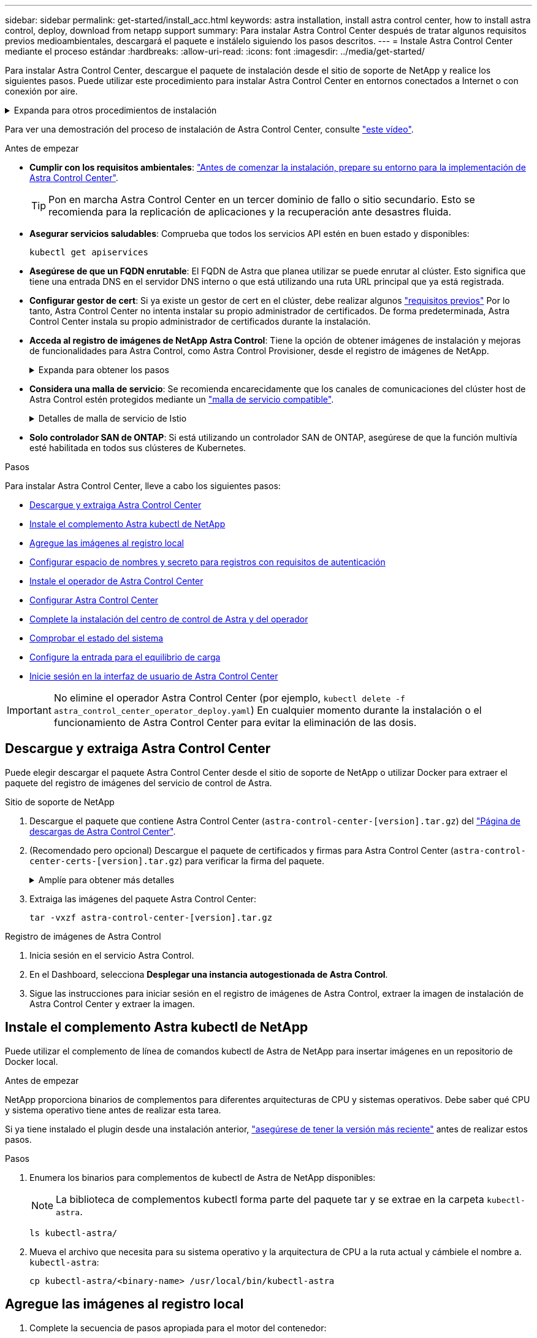 ---
sidebar: sidebar 
permalink: get-started/install_acc.html 
keywords: astra installation, install astra control center, how to install astra control, deploy, download from netapp support 
summary: Para instalar Astra Control Center después de tratar algunos requisitos previos medioambientales, descargará el paquete e instálelo siguiendo los pasos descritos. 
---
= Instale Astra Control Center mediante el proceso estándar
:hardbreaks:
:allow-uri-read: 
:icons: font
:imagesdir: ../media/get-started/


[role="lead"]
Para instalar Astra Control Center, descargue el paquete de instalación desde el sitio de soporte de NetApp y realice los siguientes pasos. Puede utilizar este procedimiento para instalar Astra Control Center en entornos conectados a Internet o con conexión por aire.

.Expanda para otros procedimientos de instalación
[%collapsible]
====
* *Instalar con Red Hat OpenShift OperatorHub*: Utilice esto link:../get-started/acc_operatorhub_install.html["procedimiento alternativo"] Para instalar Astra Control Center en OpenShift mediante OperatorHub.
* *Instalar en la nube pública con Cloud Volumes ONTAP backend*: Uso link:../get-started/install_acc-cvo.html["estos procedimientos"] Para instalar Astra Control Center en Amazon Web Services (AWS), Google Cloud Platform (GCP) o Microsoft Azure con un back-end de almacenamiento de Cloud Volumes ONTAP.


====
Para ver una demostración del proceso de instalación de Astra Control Center, consulte https://www.youtube.com/watch?v=kfmQDqPi9fU&list=PLdXI3bZJEw7mJz13z7YdiGCS6gNQgV_aN&index=5["este vídeo"^].

.Antes de empezar
* *Cumplir con los requisitos ambientales*: link:requirements.html["Antes de comenzar la instalación, prepare su entorno para la implementación de Astra Control Center"].
+

TIP: Pon en marcha Astra Control Center en un tercer dominio de fallo o sitio secundario. Esto se recomienda para la replicación de aplicaciones y la recuperación ante desastres fluida.



* *Asegurar servicios saludables*: Comprueba que todos los servicios API estén en buen estado y disponibles:
+
[source, console]
----
kubectl get apiservices
----
* *Asegúrese de que un FQDN enrutable*: El FQDN de Astra que planea utilizar se puede enrutar al clúster. Esto significa que tiene una entrada DNS en el servidor DNS interno o que está utilizando una ruta URL principal que ya está registrada.
* *Configurar gestor de cert*: Si ya existe un gestor de cert en el clúster, debe realizar algunos link:../get-started/cert-manager-prereqs.html["requisitos previos"^] Por lo tanto, Astra Control Center no intenta instalar su propio administrador de certificados. De forma predeterminada, Astra Control Center instala su propio administrador de certificados durante la instalación.
* *Acceda al registro de imágenes de NetApp Astra Control*:
Tiene la opción de obtener imágenes de instalación y mejoras de funcionalidades para Astra Control, como Astra Control Provisioner, desde el registro de imágenes de NetApp.
+
.Expanda para obtener los pasos
[%collapsible]
====
.. Registra tu ID de cuenta de Astra Control que tendrás que iniciar sesión en el registro.
+
Puedes ver tu ID de cuenta en la interfaz de usuario web de Astra Control Service. Selecciona el icono de la figura en la parte superior derecha de la página, selecciona *Acceso API* y escribe tu ID de cuenta.

.. En la misma página, selecciona *Generar token de API* y copia la cadena de token de API en el portapapeles y guárdalo en tu editor.
.. Inicia sesión en el Registro de Astra Control:
+
[source, console]
----
docker login cr.astra.netapp.io -u <account-id> -p <api-token>
----


====
* *Considera una malla de servicio*: Se recomienda encarecidamente que los canales de comunicaciones del clúster host de Astra Control estén protegidos mediante un link:requirements.html#service-mesh-requirements["malla de servicio compatible"^].
+
.Detalles de malla de servicio de Istio
[%collapsible]
====
Para el uso de la malla de servicio de Istio, deberá hacer lo siguiente:

** Agregue un `istio-injection:enabled` <<Complete la instalación del centro de control de Astra y del operador,etiqueta>> En el espacio de nombres de Astra antes de poner en marcha Astra Control Center.
** Utilice la `Generic` <<generic-ingress,ajuste de entrada>> y proporcionar una entrada alternativa para <<Configure la entrada para el equilibrio de carga,equilibrio de carga externo>>.
** Para los clústeres de Red Hat OpenShift, debe definirlos `NetworkAttachmentDefinition` En todos los espacios de nombres del Centro de control de Astra asociados (`netapp-acc-operator`, `netapp-acc`, `netapp-monitoring` para clusters de aplicaciones o cualquier espacio de nombres personalizado que se haya sustituido).
+
[listing]
----
cat <<EOF | oc -n netapp-acc-operator create -f -
apiVersion: "k8s.cni.cncf.io/v1"
kind: NetworkAttachmentDefinition
metadata:
  name: istio-cni
EOF

cat <<EOF | oc -n netapp-acc create -f -
apiVersion: "k8s.cni.cncf.io/v1"
kind: NetworkAttachmentDefinition
metadata:
  name: istio-cni
EOF

cat <<EOF | oc -n netapp-monitoring create -f -
apiVersion: "k8s.cni.cncf.io/v1"
kind: NetworkAttachmentDefinition
metadata:
  name: istio-cni
EOF
----


====
* *Solo controlador SAN de ONTAP*: Si está utilizando un controlador SAN de ONTAP, asegúrese de que la función multivía esté habilitada en todos sus clústeres de Kubernetes.


.Pasos
Para instalar Astra Control Center, lleve a cabo los siguientes pasos:

* <<Descargue y extraiga Astra Control Center>>
* <<Instale el complemento Astra kubectl de NetApp>>
* <<Agregue las imágenes al registro local>>
* <<Configurar espacio de nombres y secreto para registros con requisitos de autenticación>>
* <<Instale el operador de Astra Control Center>>
* <<Configurar Astra Control Center>>
* <<Complete la instalación del centro de control de Astra y del operador>>
* <<Comprobar el estado del sistema>>
* <<Configure la entrada para el equilibrio de carga>>
* <<Inicie sesión en la interfaz de usuario de Astra Control Center>>



IMPORTANT: No elimine el operador Astra Control Center (por ejemplo, `kubectl delete -f astra_control_center_operator_deploy.yaml`) En cualquier momento durante la instalación o el funcionamiento de Astra Control Center para evitar la eliminación de las dosis.



== Descargue y extraiga Astra Control Center

Puede elegir descargar el paquete Astra Control Center desde el sitio de soporte de NetApp o utilizar Docker para extraer el paquete del registro de imágenes del servicio de control de Astra.

[role="tabbed-block"]
====
.Sitio de soporte de NetApp
--
. Descargue el paquete que contiene Astra Control Center (`astra-control-center-[version].tar.gz`) del https://mysupport.netapp.com/site/products/all/details/astra-control-center/downloads-tab["Página de descargas de Astra Control Center"^].
. (Recomendado pero opcional) Descargue el paquete de certificados y firmas para Astra Control Center (`astra-control-center-certs-[version].tar.gz`) para verificar la firma del paquete.
+
.Amplíe para obtener más detalles
[%collapsible]
=====
[source, console]
----
tar -vxzf astra-control-center-certs-[version].tar.gz
----
[source, console]
----
openssl dgst -sha256 -verify certs/AstraControlCenter-public.pub -signature certs/astra-control-center-[version].tar.gz.sig astra-control-center-[version].tar.gz
----
Se mostrará la salida `Verified OK` después de una verificación correcta.

=====
. Extraiga las imágenes del paquete Astra Control Center:
+
[source, console]
----
tar -vxzf astra-control-center-[version].tar.gz
----


--
.Registro de imágenes de Astra Control
--
. Inicia sesión en el servicio Astra Control.
. En el Dashboard, selecciona *Desplegar una instancia autogestionada de Astra Control*.
. Sigue las instrucciones para iniciar sesión en el registro de imágenes de Astra Control, extraer la imagen de instalación de Astra Control Center y extraer la imagen.


--
====


== Instale el complemento Astra kubectl de NetApp

Puede utilizar el complemento de línea de comandos kubectl de Astra de NetApp para insertar imágenes en un repositorio de Docker local.

.Antes de empezar
NetApp proporciona binarios de complementos para diferentes arquitecturas de CPU y sistemas operativos. Debe saber qué CPU y sistema operativo tiene antes de realizar esta tarea.

Si ya tiene instalado el plugin desde una instalación anterior, link:../use/upgrade-acc.html#remove-the-netapp-astra-kubectl-plugin-and-install-it-again["asegúrese de tener la versión más reciente"^] antes de realizar estos pasos.

.Pasos
. Enumera los binarios para complementos de kubectl de Astra de NetApp disponibles:
+

NOTE: La biblioteca de complementos kubectl forma parte del paquete tar y se extrae en la carpeta `kubectl-astra`.

+
[source, console]
----
ls kubectl-astra/
----
. Mueva el archivo que necesita para su sistema operativo y la arquitectura de CPU a la ruta actual y cámbiele el nombre a. `kubectl-astra`:
+
[source, console]
----
cp kubectl-astra/<binary-name> /usr/local/bin/kubectl-astra
----




== Agregue las imágenes al registro local

. Complete la secuencia de pasos apropiada para el motor del contenedor:


[role="tabbed-block"]
====
.Docker
--
. Cambie al directorio raíz del tarball. Debería ver el `acc.manifest.bundle.yaml` archivo y estos directorios:
+
`acc/`
`kubectl-astra/`
`acc.manifest.bundle.yaml`

. Inserte las imágenes del paquete en el directorio de imágenes de Astra Control Center en su registro local. Realice las siguientes sustituciones antes de ejecutar el `push-images` comando:
+
** Sustituya <BUNDLE_FILE> por el nombre del archivo Astra Control Bundle (`acc.manifest.bundle.yaml`).
** Sustituya <MY_FULL_REGISTRY_PATH> por la URL del repositorio de Docker; por ejemplo, "https://<docker-registry>"[].
** Reemplace <MY_REGISTRY_USER> por el nombre de usuario.
** Sustituya <MY_REGISTRY_TOKEN> por un token autorizado para el registro.
+
[source, console]
----
kubectl astra packages push-images -m <BUNDLE_FILE> -r <MY_FULL_REGISTRY_PATH> -u <MY_REGISTRY_USER> -p <MY_REGISTRY_TOKEN>
----




--
.Podman
--
. Cambie al directorio raíz del tarball. Debería ver este archivo y directorio:
+
`acc/`
`kubectl-astra/`
`acc.manifest.bundle.yaml`

. Inicie sesión en su registro:
+
[source, console]
----
podman login <YOUR_REGISTRY>
----
. Prepare y ejecute una de las siguientes secuencias de comandos personalizadas para la versión de Podman que utilice. Sustituya <MY_FULL_REGISTRY_PATH> por la URL del repositorio que incluye cualquier subdirectorio.
+
[source, subs="specialcharacters,quotes"]
----
*Podman 4*
----
+
[source, console]
----
export REGISTRY=<MY_FULL_REGISTRY_PATH>
export PACKAGENAME=acc
export PACKAGEVERSION=23.10.0-68
export DIRECTORYNAME=acc
for astraImageFile in $(ls ${DIRECTORYNAME}/images/*.tar) ; do
astraImage=$(podman load --input ${astraImageFile} | sed 's/Loaded image: //')
astraImageNoPath=$(echo ${astraImage} | sed 's:.*/::')
podman tag ${astraImageNoPath} ${REGISTRY}/netapp/astra/${PACKAGENAME}/${PACKAGEVERSION}/${astraImageNoPath}
podman push ${REGISTRY}/netapp/astra/${PACKAGENAME}/${PACKAGEVERSION}/${astraImageNoPath}
done
----
+
[source, subs="specialcharacters,quotes"]
----
*Podman 3*
----
+
[source, console]
----
export REGISTRY=<MY_FULL_REGISTRY_PATH>
export PACKAGENAME=acc
export PACKAGEVERSION=23.10.0-68
export DIRECTORYNAME=acc
for astraImageFile in $(ls ${DIRECTORYNAME}/images/*.tar) ; do
astraImage=$(podman load --input ${astraImageFile} | sed 's/Loaded image: //')
astraImageNoPath=$(echo ${astraImage} | sed 's:.*/::')
podman tag ${astraImageNoPath} ${REGISTRY}/netapp/astra/${PACKAGENAME}/${PACKAGEVERSION}/${astraImageNoPath}
podman push ${REGISTRY}/netapp/astra/${PACKAGENAME}/${PACKAGEVERSION}/${astraImageNoPath}
done
----
+

NOTE: La ruta de acceso de imagen que crea el script debe parecerse a la siguiente, dependiendo de la configuración del Registro:

+
[listing]
----
https://downloads.example.io/docker-astra-control-prod/netapp/astra/acc/23.10.0-68/image:version
----


--
====


== Configurar espacio de nombres y secreto para registros con requisitos de autenticación

. Exporte el comando kubeconfig del clúster de hosts de Astra Control Center:
+
[source, console]
----
export KUBECONFIG=[file path]
----
+

IMPORTANT: Antes de completar la instalación, asegúrese de que su kubeconfig apunte al clúster donde desea instalar Astra Control Center.

. Si utiliza un registro que requiere autenticación, debe hacer lo siguiente:
+
.Expanda para obtener los pasos
[%collapsible]
====
.. Cree el `netapp-acc-operator` espacio de nombres:
+
[source, console]
----
kubectl create ns netapp-acc-operator
----
.. Cree un secreto para `netapp-acc-operator` espacio de nombres. Añada información sobre Docker y ejecute el siguiente comando:
+

NOTE: El marcador de posición `your_registry_path` debe coincidir con la ubicación de las imágenes que ha cargado anteriormente (por ejemplo, `[Registry_URL]/netapp/astra/astracc/23.10.0-68`).

+
[source, console]
----
kubectl create secret docker-registry astra-registry-cred -n netapp-acc-operator --docker-server=[your_registry_path] --docker-username=[username] --docker-password=[token]
----
+

NOTE: Si elimina el espacio de nombres después de que se genere el secreto, vuelva a crear el espacio de nombres y, a continuación, vuelva a generar el secreto para el espacio de nombres.

.. Cree el `netapp-acc` (o nombre personalizado).
+
[source, console]
----
kubectl create ns [netapp-acc or custom namespace]
----
.. Cree un secreto para `netapp-acc` (o nombre personalizado). Añada información sobre Docker y ejecute el siguiente comando:
+
[source, console]
----
kubectl create secret docker-registry astra-registry-cred -n [netapp-acc or custom namespace] --docker-server=[your_registry_path] --docker-username=[username] --docker-password=[token]
----


====




== Instale el operador de Astra Control Center

. Cambie el directorio:
+
[source, console]
----
cd manifests
----
. Edite la implementación del operador de Astra Control Center YAML (`astra_control_center_operator_deploy.yaml`) para referirse a su registro local y secreto.
+
[source, console]
----
vim astra_control_center_operator_deploy.yaml
----
+

NOTE: Una muestra anotada de AYLMA sigue estos pasos.

+
.. Si utiliza un registro que requiere autenticación, reemplace la línea predeterminada de `imagePullSecrets: []` con lo siguiente:
+
[source, console]
----
imagePullSecrets: [{name: astra-registry-cred}]
----
.. Cambiar `ASTRA_IMAGE_REGISTRY` para la `kube-rbac-proxy` imagen a la ruta del registro en la que se insertó la imagen en un <<Agregue las imágenes al registro local,paso anterior>>.
.. Cambiar `ASTRA_IMAGE_REGISTRY` para la `acc-operator-controller-manager` imagen a la ruta del registro en la que se insertó la imagen en un <<Agregue las imágenes al registro local,paso anterior>>.


+
.Amplíe el ejemplo astra_control_center_operator_deploy.yaml
[%collapsible]
====
[listing, subs="+quotes"]
----
apiVersion: apps/v1
kind: Deployment
metadata:
  labels:
    control-plane: controller-manager
  name: acc-operator-controller-manager
  namespace: netapp-acc-operator
spec:
  replicas: 1
  selector:
    matchLabels:
      control-plane: controller-manager
  strategy:
    type: Recreate
  template:
    metadata:
      labels:
        control-plane: controller-manager
    spec:
      containers:
      - args:
        - --secure-listen-address=0.0.0.0:8443
        - --upstream=http://127.0.0.1:8080/
        - --logtostderr=true
        - --v=10
        *image: ASTRA_IMAGE_REGISTRY/kube-rbac-proxy:v4.8.0*
        name: kube-rbac-proxy
        ports:
        - containerPort: 8443
          name: https
      - args:
        - --health-probe-bind-address=:8081
        - --metrics-bind-address=127.0.0.1:8080
        - --leader-elect
        env:
        - name: ACCOP_LOG_LEVEL
          value: "2"
        - name: ACCOP_HELM_INSTALLTIMEOUT
          value: 5m
        *image: ASTRA_IMAGE_REGISTRY/acc-operator:23.10.72*
        imagePullPolicy: IfNotPresent
        livenessProbe:
          httpGet:
            path: /healthz
            port: 8081
          initialDelaySeconds: 15
          periodSeconds: 20
        name: manager
        readinessProbe:
          httpGet:
            path: /readyz
            port: 8081
          initialDelaySeconds: 5
          periodSeconds: 10
        resources:
          limits:
            cpu: 300m
            memory: 750Mi
          requests:
            cpu: 100m
            memory: 75Mi
        securityContext:
          allowPrivilegeEscalation: false
      *imagePullSecrets: []*
      securityContext:
        runAsUser: 65532
      terminationGracePeriodSeconds: 10
----
====
. Instale el operador de Astra Control Center:
+
[source, console]
----
kubectl apply -f astra_control_center_operator_deploy.yaml
----
+
.Ampliar para respuesta de muestra:
[%collapsible]
====
[listing]
----
namespace/netapp-acc-operator created
customresourcedefinition.apiextensions.k8s.io/astracontrolcenters.astra.netapp.io created
role.rbac.authorization.k8s.io/acc-operator-leader-election-role created
clusterrole.rbac.authorization.k8s.io/acc-operator-manager-role created
clusterrole.rbac.authorization.k8s.io/acc-operator-metrics-reader created
clusterrole.rbac.authorization.k8s.io/acc-operator-proxy-role created
rolebinding.rbac.authorization.k8s.io/acc-operator-leader-election-rolebinding created
clusterrolebinding.rbac.authorization.k8s.io/acc-operator-manager-rolebinding created
clusterrolebinding.rbac.authorization.k8s.io/acc-operator-proxy-rolebinding created
configmap/acc-operator-manager-config created
service/acc-operator-controller-manager-metrics-service created
deployment.apps/acc-operator-controller-manager created
----
====
. Verifique que los pods se estén ejecutando:
+
[source, console]
----
kubectl get pods -n netapp-acc-operator
----




== Configurar Astra Control Center

. Edite el archivo de recursos personalizados (CR) del Centro de control de Astra (`astra_control_center.yaml`) para realizar las configuraciones de cuenta, soporte, registro y otras necesarias:
+
[source, console]
----
vim astra_control_center.yaml
----
+

NOTE: Una muestra anotada de AYLMA sigue estos pasos.

. Modifique o confirme los siguientes ajustes:
+
.<code>accountName</code>
[%collapsible]
====
|===
| Ajuste | Orientación | Tipo | Ejemplo 


| `accountName` | Cambie el `accountName` Cadena con el nombre que desea asociar a la cuenta Astra Control Center. Sólo puede haber un nombre de cuenta. | cadena | `Example` 
|===
====
+
.<code>astraVersion</code>
[%collapsible]
====
|===
| Ajuste | Orientación | Tipo | Ejemplo 


| `astraVersion` | La versión de Astra Control Center para implementar. No se necesita ninguna acción para este ajuste, ya que el valor se rellenará previamente. | cadena | `23.10.0-68` 
|===
====
+
.<code>astraAddress</code>
[%collapsible]
====
|===
| Ajuste | Orientación | Tipo | Ejemplo 


| `astraAddress` | Cambie el `astraAddress` Cadena al FQDN (recomendado) o dirección IP que desea utilizar en su navegador para acceder a Astra Control Center. Esta dirección define cómo se encontrará Astra Control Center en su centro de datos y es el mismo FQDN o la dirección IP que ha aprovisionado desde su equilibrador de carga cuando ha finalizado link:requirements.html["Requisitos del Centro de Control de Astra"^].

NOTA: No utilizar `http://` o. `https://` en la dirección. Copie este FQDN para utilizarlo en un <<Inicie sesión en la interfaz de usuario de Astra Control Center,paso posterior>>. | cadena | `astra.example.com` 
|===
====
+
.<code>autoSupport</code>
[%collapsible]
====
Sus selecciones en esta sección determinan si participará en la aplicación de soporte proactivo de NetApp, el asesor digital y dónde se envían los datos. Se requiere una conexión a Internet (puerto 442) y todos los datos de soporte se anóniman.

|===
| Ajuste | Uso | Orientación | Tipo | Ejemplo 


| `autoSupport.enrolled` | Uno de los dos `enrolled` o. `url` los campos deben seleccionarse | Cambiar `enrolled` Para AutoSupport a. `false` para sitios sin conexión a internet o retención `true` para sitios conectados. Un valor de `true` Permite enviar datos anónimos a NetApp con fines de soporte. La elección predeterminada es `false` E indica que no se enviará ningún dato de soporte a NetApp. | Booleano | `false` (este valor es el predeterminado) 


| `autoSupport.url` | Uno de los dos `enrolled` o. `url` los campos deben seleccionarse | Esta URL determina dónde se enviarán los datos anónimos. | cadena | `https://support.netapp.com/asupprod/post/1.0/postAsup` 
|===
====
+
.<code>email</code>
[%collapsible]
====
|===
| Ajuste | Orientación | Tipo | Ejemplo 


| `email` | Cambie el `email` cadena en la dirección inicial predeterminada del administrador. Copie esta dirección de correo electrónico para su uso en un <<Inicie sesión en la interfaz de usuario de Astra Control Center,paso posterior>>. Esta dirección de correo electrónico se utilizará como nombre de usuario de la cuenta inicial para iniciar sesión en la interfaz de usuario y se le notificarán los eventos de Astra Control. | cadena | `admin@example.com` 
|===
====
+
.<code>firstName</code>
[%collapsible]
====
|===
| Ajuste | Orientación | Tipo | Ejemplo 


| `firstName` | El nombre del administrador inicial predeterminado asociado con la cuenta Astra. El nombre utilizado aquí aparecerá en un encabezado de la interfaz de usuario después del primer inicio de sesión. | cadena | `SRE` 
|===
====
+
.<code>LastName</code>
[%collapsible]
====
|===
| Ajuste | Orientación | Tipo | Ejemplo 


| `lastName` | Apellido del administrador inicial predeterminado asociado con la cuenta Astra. El nombre utilizado aquí aparecerá en un encabezado de la interfaz de usuario después del primer inicio de sesión. | cadena | `Admin` 
|===
====
+
.<code>imageRegistry</code>
[%collapsible]
====
Las selecciones realizadas en esta sección definen el registro de imágenes del contenedor que aloja las imágenes de la aplicación Astra, el operador del centro de control Astra y el repositorio de Astra Control Center Helm.

|===
| Ajuste | Uso | Orientación | Tipo | Ejemplo 


| `imageRegistry.name` | Obligatorio | El nombre del registro de imágenes en el que se insertó las imágenes en el <<Instale el operador de Astra Control Center,paso anterior>>. No utilizar `http://` o. `https://` en el nombre del registro. | cadena | `example.registry.com/astra` 


| `imageRegistry.secret` | Obligatorio si la cadena introducida para `imageRegistry.name' requires a secret.

IMPORTANT: If you are using a registry that does not require authorization, you must delete this `secret` línea dentro `imageRegistry` o se producirá un error en la instalación. | El nombre del secreto Kubernetes utilizado para autenticarse con el registro de imágenes. | cadena | `astra-registry-cred` 
|===
====
+
.<code>storageClass</code>
[%collapsible]
====
|===
| Ajuste | Orientación | Tipo | Ejemplo 


| `storageClass` | Cambie el `storageClass` valor desde `ontap-gold` A otro recurso de la clase de almacenamiento de Astra Trident, según lo requiera la instalación. Ejecute el comando `kubectl get sc` para determinar las clases de almacenamiento configuradas existentes. Debe introducirse una de las clases de almacenamiento basadas en Astra Trident en el archivo de manifiesto (`astra-control-center-<version>.manifest`) Y se utilizará para Astra PVs. Si no está establecida, se utilizará la clase de almacenamiento predeterminada.

NOTA: Si se ha configurado una clase de almacenamiento predeterminada, asegúrese de que es la única clase de almacenamiento que tiene la anotación predeterminada. | cadena | `ontap-gold` 
|===
====
+
.<code>volumeReclaimPolicy</code>
[%collapsible]
====
|===
| Ajuste | Orientación | Tipo | Opciones 


| `volumeReclaimPolicy` | De esta forma se establece la política de reclamaciones para los vehículos de Astra. Configuración de esta directiva como `Retain` Conserva los volúmenes persistentes una vez que Astra se elimina. Configuración de esta directiva como `Delete` elimina los volúmenes persistentes después de eliminar astra. Si no se establece este valor, se conservan los VP. | cadena  a| 
** `Retain` (Este es el valor predeterminado)
** `Delete`


|===
====
+
.<code>ingressType</code>
[#generic-ingress%collapsible]
====
|===
| Ajuste | Orientación | Tipo | Opciones 


| `ingressType` | Utilice uno de los siguientes tipos de entrada:

 `Generic`* (`ingressType: "Generic"`) (Predeterminado)
Utilice esta opción cuando tenga otro controlador de entrada en uso o prefiera utilizar su propio controlador de entrada. Después de implementar Astra Control Center, deberá configurar el link:../get-started/install_acc.html#set-up-ingress-for-load-balancing["controlador de entrada"^] Para exponer Astra Control Center con una URL.

IMPORTANTE: Si va a utilizar una malla de servicio con Astra Control Center, debe seleccionar `Generic` como tipo de ingreso y configure el suyo propio link:../get-started/install_acc.html#set-up-ingress-for-load-balancing["controlador de entrada"^].


*`AccTraefik`* (`ingressType: "AccTraefik"`)
Utilice esta opción cuando prefiera no configurar un controlador de entrada. Esto despliega el Astra Control Center `traefik` Puerta de enlace como servicio de tipo Kubernetes LoadBalancer.

Astra Control Center utiliza un servicio del tipo "LoadBalancer" (`svc/traefik` En el espacio de nombres de Astra Control Center) y requiere que se le asigne una dirección IP externa accesible. Si se permiten equilibradores de carga en su entorno y aún no tiene uno configurado, puede utilizar MetalLB u otro equilibrador de carga de servicio externo para asignar una dirección IP externa al servicio. En la configuración interna del servidor DNS, debe apuntar el nombre DNS elegido para Astra Control Center a la dirección IP con equilibrio de carga.

NOTA: Para obtener detalles sobre el tipo de servicio de “LoadBalancer” y Ingress, consulte link:../get-started/requirements.html["Requisitos"^]. | cadena  a| 
** `Generic` (este es el valor predeterminado)
** `AccTraefik`


|===
====
+
.<code>scaleSize</code>
[%collapsible]
====
|===
| Ajuste | Orientación | Tipo | Opciones 


| `scaleSize` | De forma predeterminada, Astra utilizará la alta disponibilidad (HA) `scaleSize` de `Medium`, Que despliega la mayoría de los servicios en HA y despliega múltiples réplicas para redundancia. Con `scaleSize` como `Small`, Astra reducirá el número de réplicas para todos los servicios excepto los servicios esenciales para reducir el consumo.

CONSEJO: `Medium` las puestas en marcha constan de unos 100 pods (sin incluir cargas de trabajo transitorias. 100 pod se basa en la configuración de tres nodos principales y tres nodos de trabajador). Tenga en cuenta las limitaciones de límites de red por pod que pueden ser un problema en su entorno, sobre todo cuando tenga en cuenta situaciones de recuperación ante desastres. | cadena  a| 
** `Small`
** `Medium` (Este es el valor predeterminado)


|===
====
+
.<code>astraResourcesScaler</code>
[%collapsible]
====
|===
| Ajuste | Orientación | Tipo | Opciones 


| `astraResourcesScaler` | Opciones de escalado para los límites de recursos de AstraControlCenter. De forma predeterminada, Astra Control Center se despliega con solicitudes de recursos establecidas para la mayoría de los componentes de Astra. Esta configuración permite que la pila de software de Astra Control Center tenga un mejor rendimiento en entornos con un mayor nivel de carga y escalabilidad de las aplicaciones.

Sin embargo, en situaciones que utilizan grupos de desarrollo o pruebas más pequeños, el campo CR `astraResourcesScalar` se puede establecer en `Off`. De este modo se deshabilitan las solicitudes de recursos y se puede implementar en clústeres más pequeños. | cadena  a| 
** `Default` (Este es el valor predeterminado)
** `Off`


|===
====
+
.<code>additionalValues</code>
[%collapsible]
====

IMPORTANT: Añada los siguientes valores adicionales a Astra Control Center CR para evitar un problema conocido en la instalación:

[listing]
----
additionalValues:
    keycloak-operator:
      livenessProbe:
        initialDelaySeconds: 180
      readinessProbe:
        initialDelaySeconds: 180
----
** Para el Centro de control astral y la comunicación Cloud Insights, la verificación de certificados TLS está desactivada de forma predeterminada. Puede habilitar la verificación de la certificación TLS para la comunicación entre Cloud Insights y el clúster de host del Centro de control de Astra y el clúster gestionado, añadiendo la siguiente sección en la `additionalValues`.


[listing]
----
  additionalValues:
    netapp-monitoring-operator:
      config:
        ciSkipTlsVerify: false
    cloud-insights-service:
      config:
        ciSkipTlsVerify: false
    telemetry-service:
      config:
        ciSkipTlsVerify: false
----
====
+
.<code>crds</code>
[%collapsible]
====
Sus selecciones en esta sección determinan cómo Astra Control Center debe manejar los CRD.

|===
| Ajuste | Orientación | Tipo | Ejemplo 


| `crds.externalCertManager` | Si utiliza un administrador de certificados externo, cambie `externalCertManager` para `true`. El valor predeterminado `false` Hace que Astra Control Center instale sus propios CRD de administrador de certificados durante la instalación.

Los crds son objetos de todo el clúster y su instalación podría tener un impacto en otras partes del clúster. Puede utilizar este indicador para indicar a Astra Control Center que el administrador del clúster instalará y gestionará estos CRD fuera de Astra Control Center. | Booleano | `False` (este valor es el predeterminado) 


| `crds.externalTraefik` | De forma predeterminada, Astra Control Center instalará los CRD de Traefik necesarios. Los crds son objetos de todo el clúster y su instalación podría tener un impacto en otras partes del clúster. Puede utilizar este indicador para indicar a Astra Control Center que el administrador del clúster instalará y gestionará estos CRD fuera de Astra Control Center. | Booleano | `False` (este valor es el predeterminado) 
|===
====



IMPORTANT: Asegúrese de haber seleccionado la clase de almacenamiento y el tipo de entrada correctos para la configuración antes de completar la instalación.

.Expanda para la muestra astra_control_center.yaml
[%collapsible]
====
[listing, subs="+quotes"]
----
apiVersion: astra.netapp.io/v1
kind: AstraControlCenter
metadata:
  name: astra
spec:
  accountName: "Example"
  astraVersion: "ASTRA_VERSION"
  astraAddress: "astra.example.com"
  autoSupport:
    enrolled: true
  email: "[admin@example.com]"
  firstName: "SRE"
  lastName: "Admin"
  imageRegistry:
    name: "[your_registry_path]"
    secret: "astra-registry-cred"
  storageClass: "ontap-gold"
  volumeReclaimPolicy: "Retain"
  ingressType: "Generic"
  scaleSize: "Medium"
  astraResourcesScaler: "Default"
  additionalValues:
    keycloak-operator:
      livenessProbe:
        initialDelaySeconds: 180
      readinessProbe:
        initialDelaySeconds: 180
  crds:
    externalTraefik: false
    externalCertManager: false
----
====


== Complete la instalación del centro de control de Astra y del operador

. Si todavía no lo ha hecho en un paso anterior, cree el `netapp-acc` espacio de nombres (o personalizado):
+
[source, console]
----
kubectl create ns [netapp-acc or custom namespace]
----
. Si usas una malla de servicio con Astra Control Center, agrega la siguiente etiqueta a la `netapp-acc` o espacio de nombres personalizado:
+

IMPORTANT: Su tipo de ingreso (`ingressType`) debe establecerse en `Generic` En Astra Control Center CR antes de continuar con este comando.

+
[source, console]
----
kubectl label ns [netapp-acc or custom namespace] istio-injection:enabled
----
. (Recomendado) https://istio.io/latest/docs/tasks/security/authentication/mtls-migration/["Activar MTLS estricto"^] Para la malla de servicio de Istio:
+
[source, console]
----
kubectl apply -n istio-system -f - <<EOF
apiVersion: security.istio.io/v1beta1
kind: PeerAuthentication
metadata:
  name: default
spec:
  mtls:
    mode: STRICT
EOF
----
. Instale Astra Control Center en `netapp-acc` (o su espacio de nombres personalizado):
+
[source, console]
----
kubectl apply -f astra_control_center.yaml -n [netapp-acc or custom namespace]
----



IMPORTANT: El operador del Centro de control de Astra realizará una comprobación automática de los requisitos del entorno. Ausente link:../get-started/requirements.html["requisitos"^] Puede provocar que falle la instalación o que Astra Control Center no funcione correctamente. Consulte <<Comprobar el estado del sistema,siguiente sección>> para comprobar si hay mensajes de advertencia relacionados con la comprobación automática del sistema.



== Comprobar el estado del sistema

Puede verificar el estado del sistema con comandos kubectl. Si prefiere utilizar OpenShift, puede utilizar comandos de OC comparables para realizar los pasos de verificación.

.Pasos
. Compruebe que el proceso de instalación no ha generado mensajes de advertencia relacionados con las comprobaciones de validación:
+
[source, console]
----
kubectl get acc [astra or custom Astra Control Center CR name] -n [netapp-acc or custom namespace] -o yaml
----
+

NOTE: También se notifican mensajes de advertencia adicionales en los registros del operador de Astra Control Center.

. Corrija cualquier problema del entorno que se notifique mediante las comprobaciones automatizadas de requisitos.
+

NOTE: Puede corregir problemas garantizando que su entorno cumple con los link:../get-started/requirements.html["requisitos"^] Para Astra Control Center.

. Compruebe que todos los componentes del sistema se han instalado correctamente.
+
[source, console]
----
kubectl get pods -n [netapp-acc or custom namespace]
----
+
Cada pod debe tener el estado de `Running`. Pueden tardar varios minutos en implementar los pods del sistema.

+
.Amplíe para obtener una respuesta de muestra
[%collapsible]
====
[listing, subs="+quotes"]
----
NAME                                          READY   STATUS      RESTARTS     AGE
acc-helm-repo-6cc7696d8f-pmhm8                1/1     Running     0            9h
activity-597fb656dc-5rd4l                     1/1     Running     0            9h
activity-597fb656dc-mqmcw                     1/1     Running     0            9h
api-token-authentication-62f84                1/1     Running     0            9h
api-token-authentication-68nlf                1/1     Running     0            9h
api-token-authentication-ztgrm                1/1     Running     0            9h
asup-669d4ddbc4-fnmwp                         1/1     Running     1 (9h ago)   9h
authentication-78789d7549-lk686               1/1     Running     0            9h
bucketservice-65c7d95496-24x7l                1/1     Running     3 (9h ago)   9h
cert-manager-c9f9fbf9f-k8zq2                  1/1     Running     0            9h
cert-manager-c9f9fbf9f-qjlzm                  1/1     Running     0            9h
cert-manager-cainjector-dbbbd8447-b5qll       1/1     Running     0            9h
cert-manager-cainjector-dbbbd8447-p5whs       1/1     Running     0            9h
cert-manager-webhook-6f97bb7d84-4722b         1/1     Running     0            9h
cert-manager-webhook-6f97bb7d84-86kv5         1/1     Running     0            9h
certificates-59d9f6f4bd-2j899                 1/1     Running     0            9h
certificates-59d9f6f4bd-9d9k6                 1/1     Running     0            9h
certificates-expiry-check-28011180--1-8lkxz   0/1     Completed   0            9h
cloud-extension-5c9c9958f8-jdhrp              1/1     Running     0            9h
cloud-insights-service-5cdd5f7f-pp8r5         1/1     Running     0            9h
composite-compute-66585789f4-hxn5w            1/1     Running     0            9h
composite-volume-68649f68fd-tb7p4             1/1     Running     0            9h
credentials-dfc844c57-jsx92                   1/1     Running     0            9h
credentials-dfc844c57-xw26s                   1/1     Running     0            9h
entitlement-7b47769b87-4jb6c                  1/1     Running     0            9h
features-854d8444cc-c24b7                     1/1     Running     0            9h
features-854d8444cc-dv6sm                     1/1     Running     0            9h
fluent-bit-ds-9tlv4                           1/1     Running     0            9h
fluent-bit-ds-bpkcb                           1/1     Running     0            9h
fluent-bit-ds-cxmwx                           1/1     Running     0            9h
fluent-bit-ds-jgnhc                           1/1     Running     0            9h
fluent-bit-ds-vtr6k                           1/1     Running     0            9h
fluent-bit-ds-vxqd5                           1/1     Running     0            9h
graphql-server-7d4b9d44d5-zdbf5               1/1     Running     0            9h
identity-6655c48769-4pwk8                     1/1     Running     0            9h
influxdb2-0                                   1/1     Running     0            9h
keycloak-operator-55479d6fc6-slvmt            1/1     Running     0            9h
krakend-f487cb465-78679                       1/1     Running     0            9h
krakend-f487cb465-rjsxx                       1/1     Running     0            9h
license-64cbc7cd9c-qxsr8                      1/1     Running     0            9h
login-ui-5db89b5589-ndb96                     1/1     Running     0            9h
loki-0                                        1/1     Running     0            9h
metrics-facade-8446f64c94-x8h7b               1/1     Running     0            9h
monitoring-operator-6b44586965-pvcl4          2/2     Running     0            9h
nats-0                                        1/1     Running     0            9h
nats-1                                        1/1     Running     0            9h
nats-2                                        1/1     Running     0            9h
nautilus-85754d87d7-756qb                     1/1     Running     0            9h
nautilus-85754d87d7-q8j7d                     1/1     Running     0            9h
openapi-5f9cc76544-7fnjm                      1/1     Running     0            9h
openapi-5f9cc76544-vzr7b                      1/1     Running     0            9h
packages-5db49f8b5-lrzhd                      1/1     Running     0            9h
polaris-consul-consul-server-0                1/1     Running     0            9h
polaris-consul-consul-server-1                1/1     Running     0            9h
polaris-consul-consul-server-2                1/1     Running     0            9h
polaris-keycloak-0                            1/1     Running     2 (9h ago)   9h
polaris-keycloak-1                            1/1     Running     0            9h
polaris-keycloak-2                            1/1     Running     0            9h
polaris-keycloak-db-0                         1/1     Running     0            9h
polaris-keycloak-db-1                         1/1     Running     0            9h
polaris-keycloak-db-2                         1/1     Running     0            9h
polaris-mongodb-0                             1/1     Running     0            9h
polaris-mongodb-1                             1/1     Running     0            9h
polaris-mongodb-2                             1/1     Running     0            9h
polaris-ui-66fb99479-qp9gq                    1/1     Running     0            9h
polaris-vault-0                               1/1     Running     0            9h
polaris-vault-1                               1/1     Running     0            9h
polaris-vault-2                               1/1     Running     0            9h
public-metrics-76fbf9594d-zmxzw               1/1     Running     0            9h
storage-backend-metrics-7d7fbc9cb9-lmd25      1/1     Running     0            9h
storage-provider-5bdd456c4b-2fftc             1/1     Running     0            9h
task-service-87575df85-dnn2q                  1/1     Running     3 (9h ago)   9h
task-service-task-purge-28011720--1-q6w4r     0/1     Completed   0            28m
task-service-task-purge-28011735--1-vk6pd     1/1     Running     0            13m
telegraf-ds-2r2kw                             1/1     Running     0            9h
telegraf-ds-6s9d5                             1/1     Running     0            9h
telegraf-ds-96jl7                             1/1     Running     0            9h
telegraf-ds-hbp84                             1/1     Running     0            9h
telegraf-ds-plwzv                             1/1     Running     0            9h
telegraf-ds-sr22c                             1/1     Running     0            9h
telegraf-rs-4sbg8                             1/1     Running     0            9h
telemetry-service-fb9559f7b-mk9l7             1/1     Running     3 (9h ago)   9h
tenancy-559bbc6b48-5msgg                      1/1     Running     0            9h
traefik-d997b8877-7xpf4                       1/1     Running     0            9h
traefik-d997b8877-9xv96                       1/1     Running     0            9h
trident-svc-585c97548c-d25z5                  1/1     Running     0            9h
vault-controller-88484b454-2d6sr              1/1     Running     0            9h
vault-controller-88484b454-fc5cz              1/1     Running     0            9h
vault-controller-88484b454-jktld              1/1     Running     0            9h
----
====
. (Opcional) Vea el `acc-operator` registros para supervisar el progreso:
+
[source, console]
----
kubectl logs deploy/acc-operator-controller-manager -n netapp-acc-operator -c manager -f
----
+

NOTE: `accHost` el registro del clúster es una de las últimas operaciones y, si no se produce un error en la implementación, no provocará un error. En el caso de que se produzca un error de registro del clúster que se indica en los registros, puede volver a intentar realizar el registro a través de la link:../get-started/setup_overview.html#add-cluster["Añada el flujo de trabajo del clúster en la interfaz de usuario de"^] O API.

. Cuando todos los pods estén en ejecución, verifique que la instalación se haya realizado correctamente (`READY` es `True`) Y obtenga la contraseña de configuración inicial que utilizará cuando inicie sesión en Astra Control Center:
+
[source, console]
----
kubectl get AstraControlCenter -n [netapp-acc or custom namespace]
----
+
Respuesta:

+
[listing]
----
NAME    UUID                                  VERSION     ADDRESS         READY
astra   9aa5fdae-4214-4cb7-9976-5d8b4c0ce27f  23.10.0-68   10.111.111.111  True
----
+

IMPORTANT: Copie el valor de UUID. La contraseña es `ACC-` Seguido del valor UUID (`ACC-[UUID]` o, en este ejemplo, `ACC-9aa5fdae-4214-4cb7-9976-5d8b4c0ce27f`).





== Configure la entrada para el equilibrio de carga

Puede configurar un controlador de entrada de Kubernetes que gestione el acceso externo a los servicios. Estos procedimientos proporcionan ejemplos de configuración para un controlador de entrada si utilizó el valor predeterminado de `ingressType: "Generic"` En el recurso personalizado Astra Control Center (`astra_control_center.yaml`). No es necesario utilizar este procedimiento si se ha especificado `ingressType: "AccTraefik"` En el recurso personalizado Astra Control Center (`astra_control_center.yaml`).

Después de implementar Astra Control Center, deberá configurar el controlador Ingress para exponer Astra Control Center con una dirección URL.

Los pasos de configuración varían en función del tipo de controlador de entrada que utilice. Astra Control Center admite muchos tipos de controladores Ingress. Estos procedimientos de configuración proporcionan pasos de ejemplo para algunos tipos de controladores de entrada comunes.

.Antes de empezar
* El requerido https://kubernetes.io/docs/concepts/services-networking/ingress-controllers/["controlador de entrada"] ya debe ponerse en marcha.
* La https://kubernetes.io/docs/concepts/services-networking/ingress/#ingress-class["clase de entrada"] ya se debe crear la correspondiente al controlador de entrada.


.Pasos para la entrada de Istio
[%collapsible]
====
. Configurar la entrada de Istio.
+

NOTE: En este procedimiento se asume que Istio se implementa utilizando el perfil de configuración "predeterminado".

. Recopile o cree el certificado y el archivo de claves privadas deseados para la puerta de enlace de entrada.
+
Es posible usar un certificado firmado por CA o autofirmado. El nombre común debe ser la dirección Astra (FQDN).

+
Comando de ejemplo:

+
[source, console]
----
openssl req -x509 -nodes -days 365 -newkey rsa:2048 -keyout tls.key -out tls.crt
----
. Cree un secreto `tls secret name` de tipo `kubernetes.io/tls` Para una clave privada TLS y un certificado en `istio-system namespace` Tal como se describe en los secretos TLS.
+
Comando de ejemplo:

+
[source, console]
----
kubectl create secret tls [tls secret name] --key="tls.key" --cert="tls.crt" -n istio-system
----
+

TIP: El nombre del secreto debe coincidir con el `spec.tls.secretName` proporcionado en `istio-ingress.yaml` archivo.

. Implemente un recurso de entrada en `netapp-acc` espacio de nombres (o con nombre personalizado) mediante el tipo de recurso v1 para un esquema (`istio-Ingress.yaml` se utiliza en este ejemplo):
+
[listing]
----
apiVersion: networking.k8s.io/v1
kind: IngressClass
metadata:
  name: istio
spec:
  controller: istio.io/ingress-controller
---
apiVersion: networking.k8s.io/v1
kind: Ingress
metadata:
  name: ingress
  namespace: [netapp-acc or custom namespace]
spec:
  ingressClassName: istio
  tls:
  - hosts:
    - <ACC address>
    secretName: [tls secret name]
  rules:
  - host: [ACC address]
    http:
      paths:
      - path: /
        pathType: Prefix
        backend:
          service:
            name: traefik
            port:
              number: 80
----
. Aplicar los cambios:
+
[source, console]
----
kubectl apply -f istio-Ingress.yaml
----
. Compruebe el estado de la entrada:
+
[source, console]
----
kubectl get ingress -n [netapp-acc or custom namespace]
----
+
Respuesta:

+
[listing]
----
NAME    CLASS HOSTS             ADDRESS         PORTS   AGE
ingress istio astra.example.com 172.16.103.248  80, 443 1h
----
. <<Configurar Astra Control Center,Finalice la instalación de Astra Control Center>>.


====
.Pasos para el controlador de entrada Nginx
[%collapsible]
====
. Cree un secreto de tipo `kubernetes.io/tls` Para una clave privada TLS y un certificado en `netapp-acc` (o nombre personalizado) como se describe en https://kubernetes.io/docs/concepts/configuration/secret/#tls-secrets["Secretos TLS"].
. Implemente un recurso de entrada en `netapp-acc` espacio de nombres (o con nombre personalizado) mediante el tipo de recurso v1 para un esquema (`nginx-Ingress.yaml` se utiliza en este ejemplo):
+
[source, yaml]
----
apiVersion: networking.k8s.io/v1
kind: Ingress
metadata:
  name: netapp-acc-ingress
  namespace: [netapp-acc or custom namespace]
spec:
  ingressClassName: [class name for nginx controller]
  tls:
  - hosts:
    - <ACC address>
    secretName: [tls secret name]
  rules:
  - host: <ACC address>
    http:
      paths:
        - path:
          backend:
            service:
              name: traefik
              port:
                number: 80
          pathType: ImplementationSpecific
----
. Aplicar los cambios:
+
[source, console]
----
kubectl apply -f nginx-Ingress.yaml
----



WARNING: NetApp recomienda la instalación de la controladora nginx como una puesta en marcha en lugar de como una `daemonSet`.

====
.Pasos para el controlador de entrada de OpenShift
[%collapsible]
====
. Obtenga su certificado y consiga los archivos de clave, certificado y CA listos para su uso por la ruta OpenShift.
. Cree la ruta OpenShift:
+
[source, console]
----
oc create route edge --service=traefik --port=web -n [netapp-acc or custom namespace] --insecure-policy=Redirect --hostname=<ACC address> --cert=cert.pem --key=key.pem
----


====


== Inicie sesión en la interfaz de usuario de Astra Control Center

Después de instalar Astra Control Center, cambiará la contraseña del administrador predeterminado e inicie sesión en el panel de interfaz de usuario de Astra Control Center.

.Pasos
. En un navegador, introduzca el FQDN (incluido el `https://` prefijo) que utilizó en el `astraAddress` en la `astra_control_center.yaml` CR cuando <<Configurar Astra Control Center,Ha instalado Astra Control Center>>.
. Acepte los certificados autofirmados si se le solicita.
+

NOTE: Se puede crear un certificado personalizado después de iniciar sesión.

. En la página de inicio de sesión de Astra Control Center, introduzca el valor utilizado `email` pulg `astra_control_center.yaml` CR cuando <<Configurar Astra Control Center,Ha instalado Astra Control Center>>, seguido de la contraseña de configuración inicial (`ACC-[UUID]`).
+

NOTE: Si introduce una contraseña incorrecta tres veces, la cuenta de administrador se bloqueará durante 15 minutos.

. Seleccione *Iniciar sesión*.
. Cambie la contraseña cuando se le solicite.
+

NOTE: Si éste es su primer inicio de sesión y olvida la contraseña y no se han creado otras cuentas de usuario administrativas, póngase en contacto con https://mysupport.netapp.com/site/["Soporte de NetApp"] para obtener ayuda para la recuperación de contraseñas.

. (Opcional) quite el certificado TLS autofirmado existente y sustitúyalo por un link:../get-started/configure-after-install.html#add-a-custom-tls-certificate["Certificado TLS personalizado firmado por una entidad de certificación (CA)"^].




== Solucione los problemas de instalación

Si alguno de los servicios está en `Error` puede inspeccionar los registros. Busque códigos de respuesta API en la gama 400 a 500. Esos indican el lugar donde ocurrió un fracaso.

.Opciones
* Para inspeccionar los registros del operador de Astra Control Center, introduzca lo siguiente:
+
[source, console]
----
kubectl logs deploy/acc-operator-controller-manager -n netapp-acc-operator -c manager -f
----
* Para comprobar el resultado de Astra Control Center CR:
+
[listing]
----
kubectl get acc -n [netapp-acc or custom namespace] -o yaml
----




== El futuro

* (Opcional) en función de su entorno, post-instalación completa link:configure-after-install.html["pasos de configuración"].
* Complete la implementación llevando a cabo link:setup_overview.html["tareas de configuración"].


